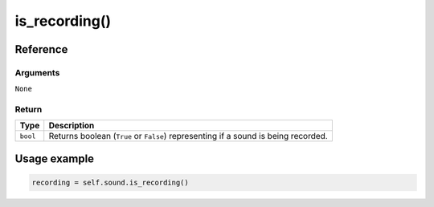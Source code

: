 ================
is_recording()
================

.. raw:: html

   <hr/>

Reference
===========

Arguments
-----------

``None``

Return
--------

======== ==================================================================================
Type     Description
======== ==================================================================================
``bool`` Returns boolean (``True`` or ``False``) representing if a sound is being recorded.
======== ==================================================================================

Usage example
=============

.. code:: python

   recording = self.sound.is_recording()
